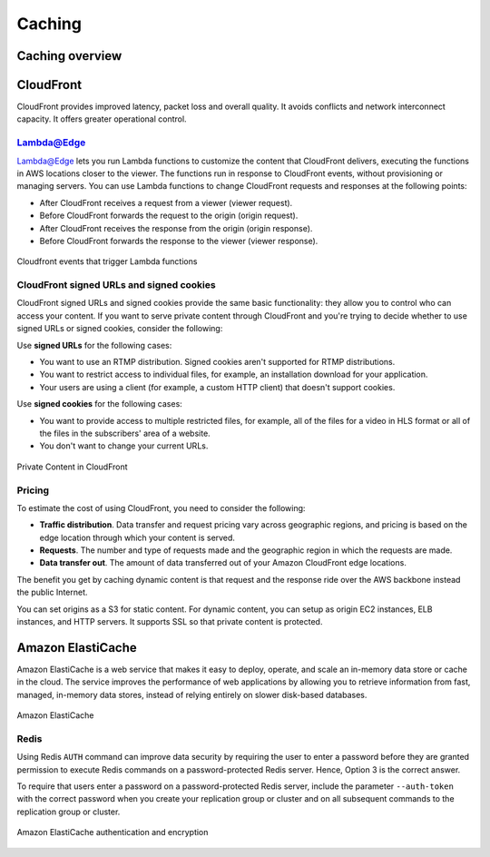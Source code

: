Caching
#######

Caching overview
****************

CloudFront
**********

CloudFront provides improved latency, packet loss and overall quality. It avoids conflicts and network interconnect capacity. It offers greater operational control.

Lambda@Edge
===========

Lambda@Edge lets you run Lambda functions to customize the content that CloudFront delivers, executing the functions in AWS locations closer to the viewer. The functions run in response to CloudFront events, without provisioning or managing servers. You can use Lambda functions to change CloudFront requests and responses at the following points:

* After CloudFront receives a request from a viewer (viewer request).

* Before CloudFront forwards the request to the origin (origin request).

* After CloudFront receives the response from the origin (origin response).

* Before CloudFront forwards the response to the viewer (viewer response).

.. figure:: /caching_d/cloudfront-events-that-trigger-lambda-functions.png
   	:align: center

	Cloudfront events that trigger Lambda functions


CloudFront signed URLs and signed cookies
=========================================

CloudFront signed URLs and signed cookies provide the same basic functionality: they allow you to control who can access your content. If you want to serve private content through CloudFront and you're trying to decide whether to use signed URLs or signed cookies, consider the following:

Use **signed URLs** for the following cases:

* You want to use an RTMP distribution. Signed cookies aren't supported for RTMP distributions.

* You want to restrict access to individual files, for example, an installation download for your application.

* Your users are using a client (for example, a custom HTTP client) that doesn't support cookies.

Use **signed cookies** for the following cases:

* You want to provide access to multiple restricted files, for example, all of the files for a video in HLS format or all of the files in the subscribers' area of a website.

* You don't want to change your current URLs.

.. figure:: /caching_d/PrivateContent_TwoParts.png
   	:align: center

	Private Content in CloudFront

Pricing
=======

To estimate the cost of using CloudFront, you need to consider the following:

* **Traffic distribution**. Data transfer and request pricing vary across geographic regions, and pricing is based on the edge location through which your content is served.

* **Requests**. The number and type of requests made and the geographic region in which the requests are made.

* **Data transfer out**. The amount of data transferred out of your Amazon CloudFront edge locations.

The benefit you get by caching dynamic content is that request and the response ride over the AWS backbone instead the public Internet. 

You can set origins as a S3 for static content. For dynamic content, you can setup as origin EC2 instances, ELB instances, and HTTP servers. It supports SSL so that private content is protected.

Amazon ElastiCache
******************

Amazon ElastiCache is a web service that makes it easy to deploy, operate, and scale an in-memory data store or cache in the cloud. The service improves the performance of web applications by allowing you to retrieve information from fast, managed, in-memory data stores, instead of relying entirely on slower disk-based databases.

.. figure:: /caching_d/elasticache.png
   	:align: center

	Amazon ElastiCache

Redis
=====

Using Redis ``AUTH`` command can improve data security by requiring the user to enter a password before they are granted permission to execute Redis commands on a password-protected Redis server. Hence, Option 3 is the correct answer.

To require that users enter a password on a password-protected Redis server, include the parameter ``--auth-token`` with the correct password when you create your replication group or cluster and on all subsequent commands to the replication group or cluster.

.. figure:: /caching_d/ElastiCache-Redis-Secure-Compliant.png
   	:align: center

	Amazon ElastiCache authentication and encryption
